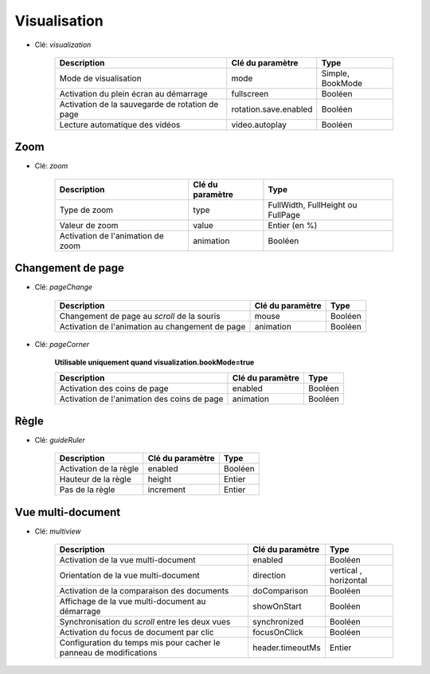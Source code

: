 Visualisation
=============

* Clé: *visualization*

    ==========================================================  ======================  ==================================
    Description                                                 Clé du paramètre        Type
    ==========================================================  ======================  ==================================
    Mode de visualisation                                       mode                    Simple, BookMode        
    Activation du plein écran au démarrage                      fullscreen              Booléen
    Activation de la sauvegarde de rotation de page             rotation.save.enabled   Booléen
    Lecture automatique des vidéos                              video.autoplay          Booléen 
    ==========================================================  ======================  ==================================

Zoom
----

* Clé: *zoom*

    ==========================================================  ==================  ==================================
    Description                                                 Clé du paramètre    Type
    ==========================================================  ==================  ==================================    
    Type de zoom                                                type                FullWidth, FullHeight ou FullPage
    Valeur de zoom                                              value               Entier (en %)
    Activation de l'animation de zoom                           animation           Booléen                                     
    ==========================================================  ==================  ==================================


Changement de page
------------------

* Clé: *pageChange*

    ==========================================================  ==================  ==================================
    Description                                                 Clé du paramètre    Type
    ==========================================================  ==================  ==================================    
    Changement de page au *scroll* de la souris                 mouse               Booléen
    Activation de l'animation au changement de page             animation           Booléen
    ==========================================================  ==================  ==================================

* Clé: *pageCorner*

    **Utilisable uniquement quand visualization.bookMode=true**
	
    ==========================================================  ==================  ==================================
    Description                                                 Clé du paramètre    Type
    ==========================================================  ==================  ==================================    
   	Activation des coins de page                                enabled             Booléen
    Activation de l'animation des coins de page                 animation           Booléen
    ==========================================================  ==================  ==================================


Règle
-----

* Clé: *guideRuler*

    ==========================================================  ==================  ==================================
    Description                                                 Clé du paramètre    Type
    ==========================================================  ==================  ==================================    
   	Activation de la règle                                      enabled             Booléen
    Hauteur de la règle                                         height              Entier
    Pas de la règle                                             increment           Entier
    ==========================================================  ==================  ==================================


Vue multi-document
------------------

* Clé: *multiview*

    =====================================================================  ==================  ==================================
    Description                                                            Clé du paramètre    Type
    =====================================================================  ==================  ==================================    
   	Activation de la vue multi-document                                    enabled             Booléen
    Orientation de la vue multi-document                                   direction           vertical , horizontal
    Activation de la comparaison des documents                             doComparison        Booléen
    Affichage de la vue multi-document au démarrage                        showOnStart         Booléen
    Synchronisation du *scroll* entre les deux vues                        synchronized        Booléen
    Activation du focus de document par clic                               focusOnClick        Booléen
    Configuration du temps mis pour cacher le panneau de modifications     header.timeoutMs    Entier
    =====================================================================  ==================  ==================================
